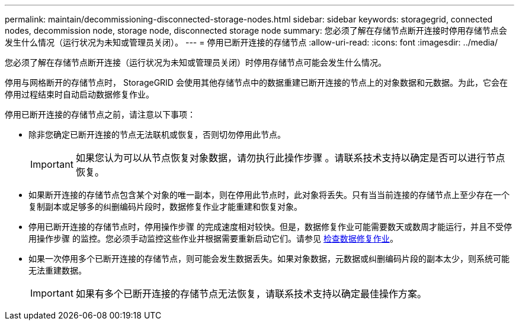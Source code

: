 ---
permalink: maintain/decommissioning-disconnected-storage-nodes.html 
sidebar: sidebar 
keywords: storagegrid, connected nodes, decommission node, storage node, disconnected storage node 
summary: 您必须了解在存储节点断开连接时停用存储节点会发生什么情况（运行状况为未知或管理员关闭）。 
---
= 停用已断开连接的存储节点
:allow-uri-read: 
:icons: font
:imagesdir: ../media/


[role="lead"]
您必须了解在存储节点断开连接（运行状况为未知或管理员关闭）时停用存储节点可能会发生什么情况。

停用与网格断开的存储节点时， StorageGRID 会使用其他存储节点中的数据重建已断开连接的节点上的对象数据和元数据。为此，它会在停用过程结束时自动启动数据修复作业。

停用已断开连接的存储节点之前，请注意以下事项：

* 除非您确定已断开连接的节点无法联机或恢复，否则切勿停用此节点。
+

IMPORTANT: 如果您认为可以从节点恢复对象数据，请勿执行此操作步骤 。请联系技术支持以确定是否可以进行节点恢复。

* 如果断开连接的存储节点包含某个对象的唯一副本，则在停用此节点时，此对象将丢失。只有当当前连接的存储节点上至少存在一个复制副本或足够多的纠删编码片段时，数据修复作业才能重建和恢复对象。
* 停用已断开连接的存储节点时，停用操作步骤 的完成速度相对较快。但是，数据修复作业可能需要数天或数周才能运行，并且不受停用操作步骤 的监控。您必须手动监控这些作业并根据需要重新启动它们。请参见 xref:checking-data-repair-jobs.adoc[检查数据修复作业]。
* 如果一次停用多个已断开连接的存储节点，则可能会发生数据丢失。如果对象数据，元数据或纠删编码片段的副本太少，则系统可能无法重建数据。
+

IMPORTANT: 如果有多个已断开连接的存储节点无法恢复，请联系技术支持以确定最佳操作方案。


